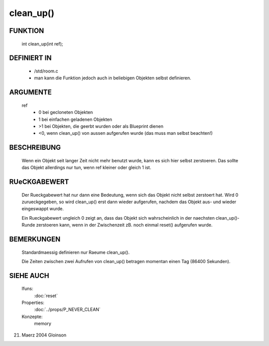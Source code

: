 clean_up()
==========

FUNKTION
--------

   int clean_up(int ref);

DEFINIERT IN
------------

   * /std/room.c
   * man kann die Funktion jedoch auch in beliebigen Objekten selbst
     definieren.

ARGUMENTE
---------

   ref
       + 0 bei gecloneten Objekten
       + 1 bei einfachen geladenen Objekten
       + >1 bei Objekten, die geerbt wurden oder als Blueprint dienen
       + <0, wenn clean_up() von aussen aufgerufen wurde (das muss man
         selbst beachten!)

BESCHREIBUNG
------------

   Wenn ein Objekt seit langer Zeit nicht mehr benutzt wurde, kann es sich
   hier selbst zerstoeren. Das sollte das Objekt allerdings nur tun, wenn
   ref kleiner oder gleich 1 ist.

RUeCKGABEWERT
-------------

   Der Rueckgabewert hat nur dann eine Bedeutung, wenn sich das Objekt
   nicht selbst zerstoert hat. Wird 0 zurueckgegeben, so wird clean_up()
   erst dann wieder aufgerufen, nachdem das Objekt aus- und wieder
   eingeswappt wurde.

   Ein Rueckgabewert ungleich 0 zeigt an, dass das Objekt sich
   wahrscheinlich in der naechsten clean_up()-Runde zerstoeren kann, wenn
   in der Zwischenzeit zB. noch einmal reset() aufgerufen wurde.

BEMERKUNGEN
-----------

   Standardmaessig definieren nur Raeume clean_up().

   Die Zeiten zwischen zwei Aufrufen von clean_up() betragen momentan
   einen Tag (86400 Sekunden).

SIEHE AUCH
----------

   lfuns:
     :doc:`reset`
   Properties:
     :doc:`../props/P_NEVER_CLEAN`
   Konzepte:
     memory

21. Maerz 2004 Gloinson

